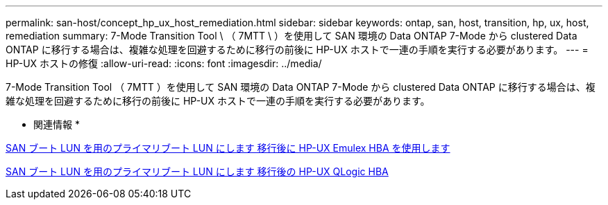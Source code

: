 ---
permalink: san-host/concept_hp_ux_host_remediation.html 
sidebar: sidebar 
keywords: ontap, san, host, transition, hp, ux, host, remediation 
summary: 7-Mode Transition Tool \ （ 7MTT \ ）を使用して SAN 環境の Data ONTAP 7-Mode から clustered Data ONTAP に移行する場合は、複雑な処理を回避するために移行の前後に HP-UX ホストで一連の手順を実行する必要があります。 
---
= HP-UX ホストの修復
:allow-uri-read: 
:icons: font
:imagesdir: ../media/


[role="lead"]
7-Mode Transition Tool （ 7MTT ）を使用して SAN 環境の Data ONTAP 7-Mode から clustered Data ONTAP に移行する場合は、複雑な処理を回避するために移行の前後に HP-UX ホストで一連の手順を実行する必要があります。

* 関連情報 *

xref:task_making_a_san_boot_lun_primary_for_hp_ux_emulex_hbas_after_transition.adoc[SAN ブート LUN を用のプライマリブート LUN にします 移行後に HP-UX Emulex HBA を使用します]

xref:task_making_san_boot_lun_primary_boot_lun_for_hp_ux_qlogic_hbas_after_transition.adoc[SAN ブート LUN を用のプライマリブート LUN にします 移行後の HP-UX QLogic HBA]
